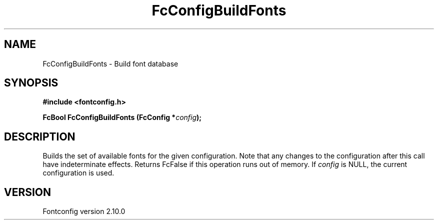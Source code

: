 .\" auto-generated by docbook2man-spec from docbook-utils package
.TH "FcConfigBuildFonts" "3" "17 7月 2012" "" ""
.SH NAME
FcConfigBuildFonts \- Build font database
.SH SYNOPSIS
.nf
\fB#include <fontconfig.h>
.sp
FcBool FcConfigBuildFonts (FcConfig *\fIconfig\fB);
.fi\fR
.SH "DESCRIPTION"
.PP
Builds the set of available fonts for the given configuration. Note that
any changes to the configuration after this call have indeterminate effects.
Returns FcFalse if this operation runs out of memory.
If \fIconfig\fR is NULL, the current configuration is used.
.SH "VERSION"
.PP
Fontconfig version 2.10.0

